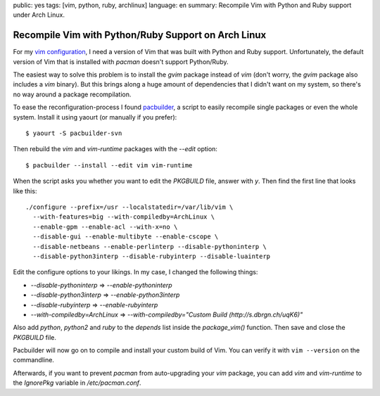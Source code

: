 public: yes
tags: [vim, python, ruby, archlinux]
language: en
summary: Recompile Vim with Python and Ruby support under Arch Linux.

Recompile Vim with Python/Ruby Support on Arch Linux
====================================================

For my `vim configuration <https://github.com/dbrgn/dotfiles>`__, I need a
version of Vim that was built with Python and Ruby support. Unfortunately, the
default version of Vim that is installed with `pacman` doesn't support
Python/Ruby.

The easiest way to solve this problem is to install the `gvim` package instead
of `vim` (don't worry, the `gvim` package also includes a `vim` binary). But
this brings along a huge amount of dependencies that I didn't want on my
system, so there's no way around a package recompilation.

To ease the reconfiguration-process I found `pacbuilder
<https://wiki.archlinux.org/index.php/Pacbuilder>`__, a script to easily
recompile single packages or even the whole system. Install it using yaourt (or
manually if you prefer)::

    $ yaourt -S pacbuilder-svn

Then rebuild the `vim` and `vim-runtime` packages with the `--edit` option::

    $ pacbuilder --install --edit vim vim-runtime

When the script asks you whether you want to edit the `PKGBUILD` file, answer
with `y`. Then find the first line that looks like this::

    ./configure --prefix=/usr --localstatedir=/var/lib/vim \
      --with-features=big --with-compiledby=ArchLinux \
      --enable-gpm --enable-acl --with-x=no \
      --disable-gui --enable-multibyte --enable-cscope \
      --disable-netbeans --enable-perlinterp --disable-pythoninterp \
      --disable-python3interp --disable-rubyinterp --disable-luainterp

Edit the configure options to your likings. In my case, I changed the following
things:

- `--disable-pythoninterp` ⇒ `--enable-pythoninterp`
- `--disable-python3interp` ⇒ `--enable-python3interp`
- `--disable-rubyinterp` ⇒ `--enable-rubyinterp`
- `--with-compiledby=ArchLinux` ⇒ `--with-compiledby="Custom Build (http://s.dbrgn.ch/uqK6)"`

Also add `python`, `python2` and `ruby` to the `depends` list inside the
`package_vim()` function. Then save and close the `PKGBUILD` file.

Pacbuilder will now go on to compile and install your custom build of Vim. You
can verify it with ``vim --version`` on the commandline.

Afterwards, if you want to prevent `pacman` from auto-upgrading your `vim`
package, you can add `vim` and `vim-runtime` to the `IgnorePkg` variable in
`/etc/pacman.conf`.
